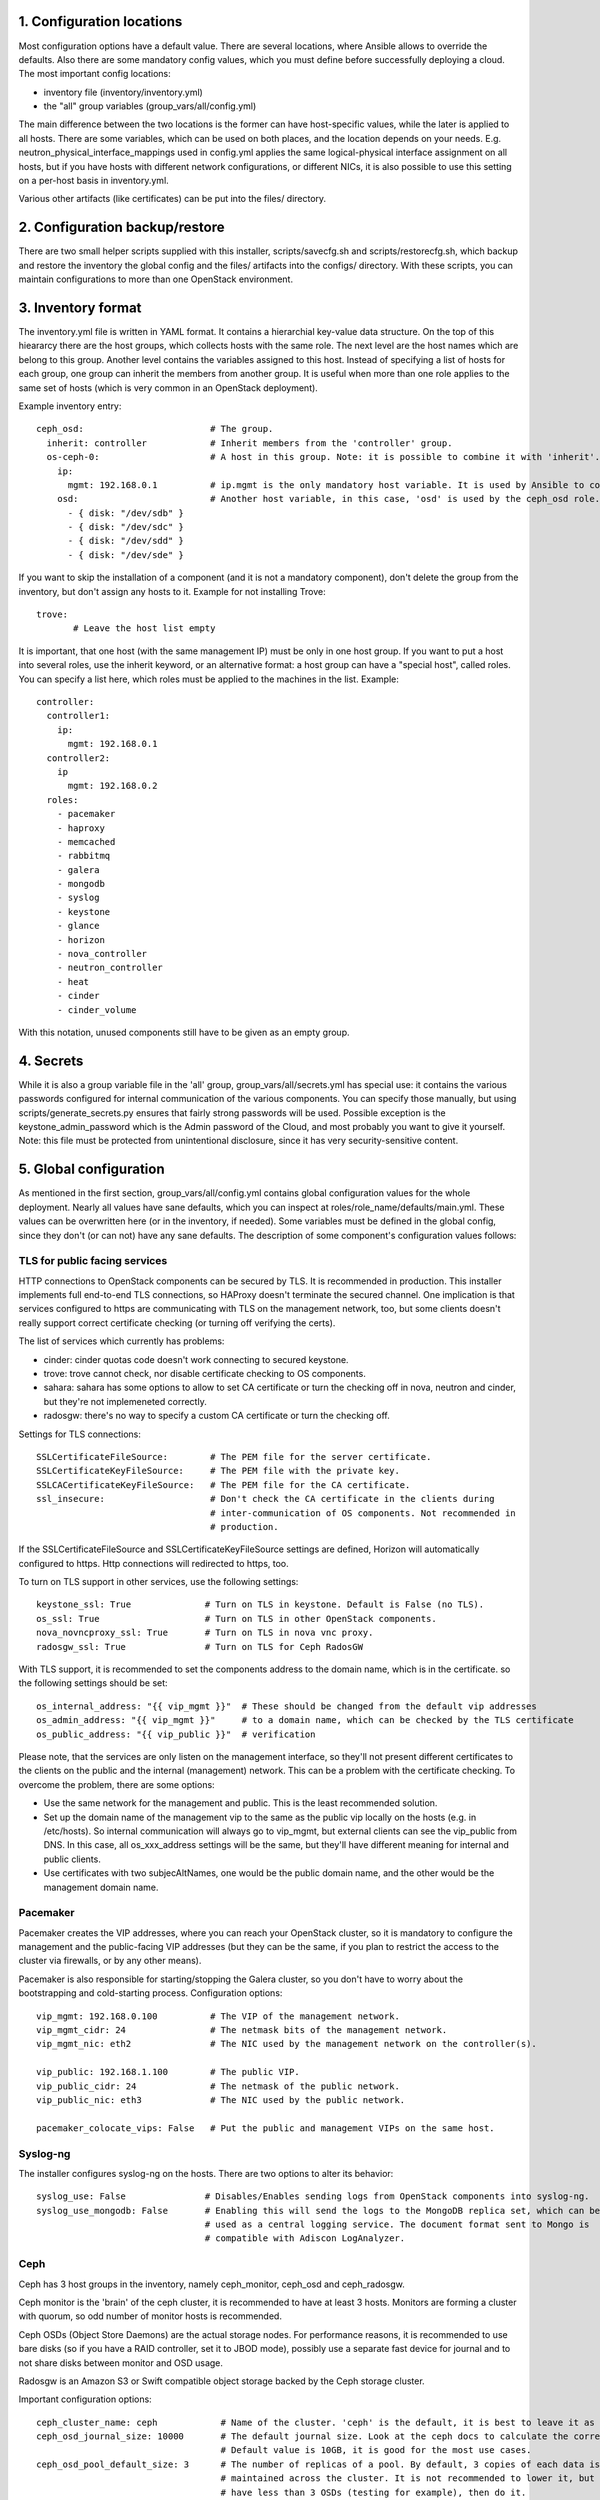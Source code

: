 1. Configuration locations
==========================

Most configuration options have a default value. There are several locations, where Ansible allows to
override the defaults. Also there are some mandatory config values, which you must define before 
successfully deploying a cloud. The most important config locations:

- inventory file (inventory/inventory.yml)
- the "all" group variables (group_vars/all/config.yml)

The main difference between the two locations is the former can have host-specific values, while the
later is applied to all hosts.
There are some variables, which can be used on both places, and the location depends on your needs.
E.g. neutron_physical_interface_mappings used in config.yml applies the same logical-physical interface
assignment on all hosts, but if you have hosts with different network configurations, or different NICs,
it is also possible to use this setting on a per-host basis in inventory.yml.

Various other artifacts (like certificates) can be put into the files/ directory.

2. Configuration backup/restore
===============================

There are two small helper scripts supplied with this installer, scripts/savecfg.sh and
scripts/restorecfg.sh, which backup and restore the inventory the global config  and the files/
artifacts into the configs/ directory. With these scripts, you can maintain configurations to more than
one OpenStack environment.

3. Inventory format
===================

The inventory.yml file is written in YAML format. It contains a hierarchial key-value data structure.
On the top of this hieararcy there are the host groups, which collects hosts with the same role.
The next level are the host names which are belong to this group. Another level contains the variables
assigned to this host. Instead of specifying a list of hosts for each group, one group can inherit
the members from another group. It is useful when more than one role applies to the same set of hosts
(which is very common in an OpenStack deployment).

Example inventory entry:

::

  ceph_osd:                        # The group.
    inherit: controller            # Inherit members from the 'controller' group.
    os-ceph-0:                     # A host in this group. Note: it is possible to combine it with 'inherit'.
      ip:
        mgmt: 192.168.0.1          # ip.mgmt is the only mandatory host variable. It is used by Ansible to connect to the host.
      osd:                         # Another host variable, in this case, 'osd' is used by the ceph_osd role.
        - { disk: "/dev/sdb" }
        - { disk: "/dev/sdc" }
        - { disk: "/dev/sdd" }
        - { disk: "/dev/sde" }

If you want to skip the installation of a component (and it is not a mandatory component), don't delete
the group from the inventory, but don't assign any hosts to it.
Example for not installing Trove:

::

  trove:
         # Leave the host list empty

It is important, that one host (with the same management IP) must be only in one host group. If you
want to put a host into several roles, use the inherit keyword, or an alternative format: a host group can
have a "special host", called roles. You can specify a list here, which roles must be applied to the
machines in the list. Example:

::

  controller:
    controller1:
      ip:
        mgmt: 192.168.0.1
    controller2:
      ip
        mgmt: 192.168.0.2
    roles:
      - pacemaker
      - haproxy
      - memcached
      - rabbitmq
      - galera
      - mongodb
      - syslog
      - keystone
      - glance
      - horizon
      - nova_controller
      - neutron_controller
      - heat
      - cinder
      - cinder_volume

With this notation, unused components still have to be given as an empty group.

4. Secrets
==========

While it is also a group variable file in the 'all' group, group_vars/all/secrets.yml has special use:
it contains the various passwords configured for internal communication of the various components.
You can specify those manually, but using scripts/generate_secrets.py ensures that fairly strong
passwords will be used. Possible exception is the keystone_admin_password which is the Admin password
of the Cloud, and most probably you want to give it yourself. Note: this file must be protected from
unintentional disclosure, since it has very security-sensitive content.

5. Global configuration
=======================

As mentioned in the first section, group_vars/all/config.yml contains global configuration values for
the whole deployment. Nearly all values have sane defaults, which you can inspect at
roles/role_name/defaults/main.yml. These values can be overwritten here (or in the inventory, if needed).
Some variables must be defined in the global config, since they don't (or can not) have any sane defaults.
The description of some component's configuration values follows:

TLS for public facing services
------------------------------

HTTP connections to OpenStack components can be secured by TLS. It is recommended in production.
This installer implements full end-to-end TLS connections, so HAProxy doesn't terminate the secured
channel. One implication is that services configured to https are communicating with TLS on the
management network, too, but some clients doesn't really support correct certificate checking (or
turning off verifying the certs).

The list of services which currently has problems:

- cinder: cinder quotas code doesn't work connecting to secured keystone.
- trove: trove cannot check, nor disable certificate checking to OS components.
- sahara: sahara has some options to allow to set CA certificate or turn the checking off in nova,
  neutron and cinder, but they're not implemeneted correctly.
- radosgw: there's no way to specify a custom CA certificate or turn the checking off.

Settings for TLS connections:

::

  SSLCertificateFileSource:        # The PEM file for the server certificate.
  SSLCertificateKeyFileSource:     # The PEM file with the private key.
  SSLCACertificateKeyFileSource:   # The PEM file for the CA certificate.
  ssl_insecure:                    # Don't check the CA certificate in the clients during
                                   # inter-communication of OS components. Not recommended in
                                   # production.

If the SSLCertificateFileSource and SSLCertificateKeyFileSource settings are defined, Horizon will
automatically configured to https. Http connections will redirected to https, too.

To turn on TLS support in other services, use the following settings:

::

  keystone_ssl: True              # Turn on TLS in keystone. Default is False (no TLS).
  os_ssl: True                    # Turn on TLS in other OpenStack components.
  nova_novncproxy_ssl: True       # Turn on TLS in nova vnc proxy.
  radosgw_ssl: True               # Turn on TLS for Ceph RadosGW

With TLS support, it is recommended to set the components address to the domain name, which is in the
certificate. so the following settings should be set:

::

  os_internal_address: "{{ vip_mgmt }}"  # These should be changed from the default vip addresses
  os_admin_address: "{{ vip_mgmt }}"     # to a domain name, which can be checked by the TLS certificate
  os_public_address: "{{ vip_public }}"  # verification

Please note, that the services are only listen on the management interface, so they'll not present
different certificates to the clients on the public and the internal (management) network. This can be a
problem with the certificate checking. To overcome the problem, there are some options:

- Use the same network for the management and public. This is the least recommended solution.
- Set up the domain name of the management vip to the same as the public vip locally on the hosts (e.g. in
  /etc/hosts). So internal communication will always go to vip_mgmt, but external clients can see the vip_public
  from DNS. In this case, all os_xxx_address settings will be the same, but they'll have different meaning for
  internal and public clients.
- Use certificates with two subjecAltNames, one would be the public domain name, and the other would be the
  management domain name.

Pacemaker
---------

Pacemaker creates the VIP addresses, where you can reach your OpenStack cluster, so it is mandatory to
configure the management and the public-facing VIP addresses (but they can be the same, if you plan to
restrict the access to the cluster via firewalls, or by any other means).

Pacemaker is also responsible for starting/stopping the Galera cluster, so you don't have to worry about 
the bootstrapping and cold-starting process.
Configuration options:

::

  vip_mgmt: 192.168.0.100          # The VIP of the management network.
  vip_mgmt_cidr: 24                # The netmask bits of the management network.
  vip_mgmt_nic: eth2               # The NIC used by the management network on the controller(s).

  vip_public: 192.168.1.100        # The public VIP.
  vip_public_cidr: 24              # The netmask of the public network.
  vip_public_nic: eth3             # The NIC used by the public network.

  pacemaker_colocate_vips: False   # Put the public and management VIPs on the same host.

Syslog-ng
---------

The installer configures syslog-ng on the hosts. There are two options to alter its behavior:

::

  syslog_use: False               # Disables/Enables sending logs from OpenStack components into syslog-ng.
  syslog_use_mongodb: False       # Enabling this will send the logs to the MongoDB replica set, which can be
                                  # used as a central logging service. The document format sent to Mongo is
                                  # compatible with Adiscon LogAnalyzer.

Ceph
----

Ceph has 3 host groups in the inventory, namely ceph_monitor, ceph_osd and ceph_radosgw.

Ceph monitor is the 'brain' of the ceph cluster, it is recommended to have at least 3 hosts. Monitors are
forming a cluster with quorum, so odd number of monitor hosts is recommended.

Ceph OSDs (Object Store Daemons) are the actual storage nodes. For performance reasons, it is recommended
to use bare disks (so if you have a RAID controller, set it to JBOD mode), possibly use a separate fast 
device for journal and to not share disks between monitor and OSD usage.

Radosgw is an Amazon S3 or Swift compatible object storage backed by the Ceph storage cluster.

Important configuration options:

::

  ceph_cluster_name: ceph            # Name of the cluster. 'ceph' is the default, it is best to leave it as is.
  ceph_osd_journal_size: 10000       # The default journal size. Look at the ceph docs to calculate the correct size.
                                     # Default value is 10GB, it is good for the most use cases.
  ceph_osd_pool_default_size: 3      # The number of replicas of a pool. By default, 3 copies of each data is
                                     # maintained across the cluster. It is not recommended to lower it, but if you
                                     # have less than 3 OSDs (testing for example), then do it.
  ceph_osd_pool_default_min_size: 0  # The minimum number of active replicas for a pool to work. The default '0' value
                                     # means size - (size / 2).
  ceph_osd_pool_default_pg_num: 64   # The default number of placement groups for an automatically created pool.

  ceph_public_network:               # It is recommended to have separate networks for the front-end and the internal
  ceph_cluster_network:              # side of the ceph nodes, for performance reasons. Give a network/netmask value here.
                                     # There is no default value, since it depends on your environment. Not giving any
                                     # value here will use the same network for front-end and replication traffic.

Configuring ceph includes setting up disk space for OSD usage. The recommended way is to give whole disks to Ceph,
and to use a fast journal device (like fast SSDs, or even NVMes). Since the disk configuration likely different
on the storage nodes, it is the best to put it as host variables in the inventory. If you're absolutely sure that
the same disk configuration is used on all ceph_osd nodes, then you can put it into config.yml, too.

Example OSD configuration in the inventory:

::

  ceph_osd:
    os-ceph-1:
      ip:
        mgmt: 192.168.0.1          # Address of the os-ceph-1 node.
      osd:
        - { disk: "/dev/sdb" }     # Use the whole device directly.
        - { disk: "/dev/sdc", journal: "/dev/sdf1" }  # For the OSD on /dev/sdc, create a journal on /dev/sdf1
    os-ceph-2:
      ip:
        mgmt: 192.168.0.2          # Address of the os-ceph-2 node.
      osd:
        - { path: "/mnt/osd" }     # Use an already formatted and mounted FS for the OSD.

Radosgw settings:

::

  radosgw_keystone: True           # Integrate radosgw with keystone authentication, disable if using swift.
  radosgw_port: 8080               # The default port where radosgw listens, change it if swift is used.


Keystone
--------

Keystone is the central authentication service in OpenStack. UUID and Fernet tokens are implemented in this installer.

For a multi-region setup, the installation can be skipped with an empty inventory for the 'keystone' group. In this case,
the keystone_xxx_address settings (see below) should point to the central keystone instance.

Settings which most likely have to be changed in a production installation:

::

  keystone_internal_address: "{{ vip_mgmt }}"  # These are the internal, admin and public endpoint addresses
  keystone_admin_address: "{{ vip_mgmt }}"     # of the keystone service. By default, they are set to the management
  keystone_public_address: "{{ vip_public }}"  # and public VIPs, but if you're using TLS, you'll want to use domain name(s) here.

  keystone_region_name: RegionONE              # The region name where this OpenStack installation belongs to.
  keystone_domain_name: Default                # The keystone v3 domain where the service accounts will created. Note: 'Default'
                                               # is a special domain which allows compatibility with keystone v2.0.
  keystone_ssl: False                          # Enable TLS for keystone. A certificate and a private key file must be supplied in
                                               # SSLCertificateFileSource and SSLCertificateKeyFileSource.
  ssl_insecure: False                          # It's a global setting for all OpenStack components, where you can disable certificate
                                               # checking (e.g. in case of self-signed certificates). Don't use it in production.
  keystone_token_provider: uuid                # By default, uuid tokens are used. You can use fernet tokens, too.

There are some other settings in roles/os_keystone/defaults/main.yml, they can be overridden to fine-tune the service.

Swift
-----

Swift is the standard object store component of OpenStack. Two inventory groups are belong to swift: swift_proxy and swift_storage.
Swift proxy is best to put on controllers, and you can decide where to put storage. At least 3 storage nodes are recommended.
Using a separate storage network for replication traffic is recommended, because of the traffic volume, and for security reasons:
unauthenticated rsync daemons will listen on the management interfaces.

If you're using radosgw, change its port, and disable keystone integration!

Configuring the storage can be done in the inventory:

::

  swift_storage:
    swift-storage-0:
      ip:
        mgmt: 192.168.0.1
        swift: 192.168.1.1                    # IP of the interface used for swift traffic. If you omit this, ip.mgmt will used.
        swift_replication: 192.168.2.1        # IP of the interface used for replication traffic (rsyncd will listen on this address).
                                              # If you omit this, it will fall back to ip.swift and ip.mgmt
      swift:
        - { device: "/dev/sdb" }              # The devices used for swift storage. They'll be formatted with xfs filesystem, and
        - { device: "/dev/sdc" }              # mounted under /srv/node.
    swift-storage-1:
      ip:
        mgmt: 192.168.0.2
        swift: 192.168.1.2
        swift_replication: 192.168.2.2
      swift:
        - { device: "/dev/sdb" }
        - { device: "/dev/sdc" }
    swift-storage-2:
      ip:
        mgmt: 192.168.0.3
        swift: 192.168.1.3
        swift_replication: 192.168.2.3
      swift:
        - { device: "/dev/sdb" }
        - { device: "/dev/sdc" }

Global configuration affecting swift:

::

  swift_part_power: 12                        # The log2 number of partitions (default: 2^12 partitions).
  swift_replicas: 3                           # Number of replicas of the objects.
  swift_min_part_hours: 1                     # Minimum hours must be elapsed before a partitioning change.

Glance
------

Glance is the image service in OpenStack. Its main purpose is to store VM images. Configuring doesn't require much effort than
choosing the backend where it stores the images.

The best place for glance settings is the global config.yml file:

::

  glance_backend: ceph                       # The backend to store the images. The settings accepted are: ceph, swift and files.
                                             # It is true that the 'files' backend doesn't require any other components,
                                             # but it cannot be HA, so use it only for testing/development purposes.
  glance_ceph_pool: images                   # The pool name in Ceph when glance_backend is ceph.
  glance_ceph_user: glance                   # The user name in Ceph when glance_backend is ceph.

Nova
----

Nova is the compute service in OpenStack. Probably this is the most known service. The inventory groups nova_controller and nova_compute
are telling where to install Nova services.
The most important settings for Nova are:

::

  nova_ephemeral_backend: local              # Where to put root and ephemeral disks for the instances. The default 'local' value is the storage
                                             # in the compute node itself, while 'ceph' allows to use computes without local disc resources.
  nova_ephemeral_ceph_pool: vms              # If Ceph is used for ephemeral disks, the pool name used for them.
  nova_cpu_allocation_ratio: 16.0            # The overprovisioning ratio for CPUs.
  nova_ram_allocation_ratio: 1.5             # The overprovisioning ratio for RAM.
  nova_virt_type: kvm                        # Can be 'kvm' if KVM hardware acceleration is available on the compute node or 'qemu' if not.

  nova_novncproxy_ssl: False                 # To use TLS for novncproxy.
  nova_novncproxy_base_url:                  # Override this if the the default URL for the novncproxy is not presented correctly. By default it is
                                             # http(s)://{{ os_public_address }}:6080/vnc_auto.html

Neutron
-------

Neutron is the networking component. This installer implements the LinuxBridge and OpenVSwitch drivers, LBaaS, VPNaaS, FWaaS plugins and
Flat, VLAN, VXLAN and GRE network segmentations.
The inventory groups neutron uses are neutron_controller and neutron_compute. Most settings don't have default values, so most probably
Neutron requires the most effort to set up properly.
Settings affecting neutron:

::

  neutron_physical_interface_driver: linuxbridge  # The mechanism driver to use.
                                                  # 'linuxbridge' supports Flat, VLAN and VXLAN networks.
                                                  # 'openvswitch' supports Flat, VLAN, VXLAN and GRE networks.
                                                  # For GRE and VXLAN networks, one has to specify an IP address to create the overlay network
                                                  # on that interface. Those can be specified by the ip.vxlan and ip.gre settings in the inventory.
  neutron_physical_interface_mappings:    # This contains a mapping for the physical network name in Neutron and the name in the host system.
                                          # For example, if you created a bridge called br-vlan, and you want to assign it to the name 'vlan' in
                                          # neutron, use neutron_physical_interface_mappings: 'vlan:br-vlan'
                                          # More mappings can be added by separating them with a comma. E.g.:
                                          # neutron_physical_interface_mappings: 'flat:eth1, vlan:br-vlan'
                                          # This setting can be used in the inventory, too, if the nodes have different networking setup.
  neutron_vlan_ranges:                    # The VLAN IDs used for VLAN networks. Example: vlan:100,200
  neutron_ha_routers: False               # Set to 'True' if you want to create a Neutron router in HA mode (the router will be created on all
                                          # controller nodes, and the active is determined by Keepalived).
  neutron_ha_network_type:                # The network type used for the Keepalived traffic for HA networks. By default it is the default neutron
                                          # network type.
  neutron_ha_network_physical_name:       # The physical network name in Neutron for the Keepalived traffic for HA networks. Default is the default
                                          # neutron network name for the given network type.
  neutron_flat_networks:                  # The name of the networks that can be used as 'flat' types. '*' can be used if all networks can be flat.
  neutron_vxlan_vni_ranges: "65537:69999" # The VNI range to use for VXLAN networks.
  neutron_vxlan_group: 239.0.0.0/8        # The multicast group range for VXLAN networks. The value's host part will be the VNI, so for example the
                                          # default setting will use 239.0.255.255 for the VNI 65535.
  neutron_gre_vni_ranges: "1:1000"        # The range for GRE networks (only with OpenVSwitch).
  neutron_dnsmasq_dns_servers:            # DNS forwarder address(es) used globally.
  neutron_mtu: 0                          # MTU for the interfaces created for the VMs. Lower it for overlay (GRE, VXLAN) networks, or raise it if your
                                          # network supports Jumbo frames.
  neutron_vpnaas_type:                    # The VPNaaS agent used. Can be 'openswan', 'strongswan' or empty (no VPNaaS).
